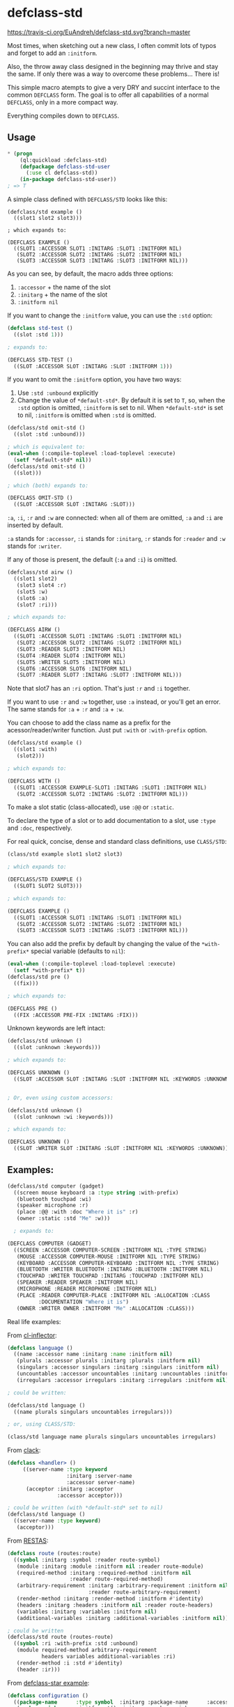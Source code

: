 * defclass-std
  [[https://travis-ci.org/EuAndreh/defclass-std][https://travis-ci.org/EuAndreh/defclass-std.svg?branch=master]]

  Most times, when sketching out a new class, I often commit lots of typos and forget to add an =:initform=.

  Also, the throw away class designed in the beginning may thrive and stay the same. If only there was a way to overcome these problems... There is!

  This simple macro atempts to give a very DRY and succint interface to the common =DEFCLASS= form. The goal is to offer all capabilities of a normal =DEFCLASS=, only in a more compact way.

  Everything compiles down to =DEFCLASS=.
** Usage
#+BEGIN_SRC lisp
* (progn
    (ql:quickload :defclass-std)
    (defpackage defclass-std-user
      (:use cl defclass-std))
    (in-package defclass-std-user))
; => T
#+END_SRC

   A simple class defined with =DEFCLASS/STD= looks like this:
#+BEGIN_SRC
(defclass/std example ()
  ((slot1 slot2 slot3)))

; which expands to:

(DEFCLASS EXAMPLE ()
  ((SLOT1 :ACCESSOR SLOT1 :INITARG :SLOT1 :INITFORM NIL)
   (SLOT2 :ACCESSOR SLOT2 :INITARG :SLOT2 :INITFORM NIL)
   (SLOT3 :ACCESSOR SLOT3 :INITARG :SLOT3 :INITFORM NIL)))
#+END_SRC
   As you can see, by default, the macro adds three options:
   1. =:accessor= + the name of the slot
   2. =:initarg= + the name of the slot
   3. =:initform nil=

   If you want to change the =:initform= value, you can use the =:std= option:
#+BEGIN_SRC lisp
(defclass std-test ()
  ((slot :std 1)))

; expands to:

(DEFCLASS STD-TEST ()
  ((SLOT :ACCESSOR SLOT :INITARG :SLOT :INITFORM 1)))
#+END_SRC

   If you want to omit the =:initform= option, you have two ways:
   1. Use =:std :unbound= explicitly
   2. Change the value of =*default-std*=. By default it is set to =T=, so, when the =:std= option is omitted, =:initform= is set to nil. When =*default-std*= is set to nil, =:initform= is omitted when =:std= is omitted.
#+BEGIN_SRC lisp
(defclass/std omit-std ()
  ((slot :std :unbound)))

; which is equivalent to:
(eval-when (:compile-toplevel :load-toplevel :execute)
  (setf *default-std* nil))
(defclass/std omit-std ()
  ((slot)))

; which (both) expands to:

(DEFCLASS OMIT-STD ()
  ((SLOT :ACCESSOR SLOT :INITARG :SLOT)))
#+END_SRC

   =:a=, =:i=, =:r= and =:w= are connected: when all of them are omitted, =:a= and =:i= are inserted by default.

   =:a= stands for =:accessor=, =:i= stands for =:initarg=, =:r= stands for =:reader= and =:w= stands for =:writer=.

   If any of those is present, the default (=:a= and =:i=) is omitted.
#+BEGIN_SRC lisp
(defclass/std airw ()
  ((slot1 slot2)
   (slot3 slot4 :r)
   (slot5 :w)
   (slot6 :a)
   (slot7 :ri)))

; which expands to:

(DEFCLASS AIRW ()
  ((SLOT1 :ACCESSOR SLOT1 :INITARG :SLOT1 :INITFORM NIL)
   (SLOT2 :ACCESSOR SLOT2 :INITARG :SLOT2 :INITFORM NIL)
   (SLOT3 :READER SLOT3 :INITFORM NIL)
   (SLOT4 :READER SLOT4 :INITFORM NIL)
   (SLOT5 :WRITER SLOT5 :INITFORM NIL)
   (SLOT6 :ACCESSOR SLOT6 :INITFORM NIL)
   (SLOT7 :READER SLOT7 :INITARG :SLOT7 :INITFORM NIL)))
#+END_SRC
   Note that slot7 has an =:ri= option. That's just =:r= and =:i= together.

   If you want to use =:r= and =:w= together, use =:a= instead, or you'll get an error. The same stands for =:a= + =:r= and =:a= + =:w=.

   You can choose to add the class name as a prefix for the acessor/reader/writer function. Just put =:with= or =:with-prefix= option.

#+BEGIN_SRC lisp
(defclass/std example ()
  ((slot1 :with)
   (slot2)))

; which expands to:

(DEFCLASS WITH ()
  ((SLOT1 :ACCESSOR EXAMPLE-SLOT1 :INITARG :SLOT1 :INITFORM NIL)
   (SLOT2 :ACCESSOR SLOT2 :INITARG :SLOT2 :INITFORM NIL)))
#+END_SRC

   To make a slot static (class-allocated), use =:@@= or =:static=.

   To declare the type of a slot or to add documentation to a slot, use =:type= and =:doc=, respectively.

   For real quick, concise, dense and standard class definitions, use =CLASS/STD=:
#+BEGIN_SRC lisp
(class/std example slot1 slot2 slot3)

; which expands to:

(DEFCLASS/STD EXAMPLE ()
  ((SLOT1 SLOT2 SLOT3)))

; which expands to:

(DEFCLASS EXAMPLE ()
  ((SLOT1 :ACCESSOR SLOT1 :INITARG :SLOT1 :INITFORM NIL)
   (SLOT2 :ACCESSOR SLOT2 :INITARG :SLOT2 :INITFORM NIL)
   (SLOT3 :ACCESSOR SLOT3 :INITARG :SLOT3 :INITFORM NIL)))
#+END_SRC

   You can also add the prefix by default by changing the value of the =*with-prefix*= special variable (defaults to =nil=):
#+BEGIN_SRC lisp
(eval-when (:compile-toplevel :load-toplevel :execute)
  (setf *with-prefix* t))
(defclass/std pre ()
  ((fix)))

; which expands to:

(DEFCLASS PRE ()
  ((FIX :ACCESSOR PRE-FIX :INITARG :FIX)))
#+END_SRC

   Unknown keywords are left intact:
#+BEGIN_SRC lisp
(defclass/std unknown ()
  ((slot :unknown :keywords)))

; which expands to:

(DEFCLASS UNKNOWN ()
  ((SLOT :ACCESSOR SLOT :INITARG :SLOT :INITFORM NIL :KEYWORDS :UNKNOWN)))


; Or, even using custom accessors:

(defclass/std unknown ()
  ((slot :unknown :wi :keywords)))

; which expands to:

(DEFCLASS UNKNOWN ()
  ((SLOT :WRITER SLOT :INITARG :SLOT :INITFORM NIL :KEYWORDS :UNKNOWN)))
#+END_SRC
** Examples:
#+BEGIN_SRC lisp
(defclass/std computer (gadget)
  ((screen mouse keyboard :a :type string :with-prefix)
   (bluetooth touchpad :wi)
   (speaker microphone :r)
   (place :@@ :with :doc "Where it is" :r)
   (owner :static :std "Me" :w)))

  ; expands to:

(DEFCLASS COMPUTER (GADGET)
  ((SCREEN :ACCESSOR COMPUTER-SCREEN :INITFORM NIL :TYPE STRING)
   (MOUSE :ACCESSOR COMPUTER-MOUSE :INITFORM NIL :TYPE STRING)
   (KEYBOARD :ACCESSOR COMPUTER-KEYBOARD :INITFORM NIL :TYPE STRING)
   (BLUETOOTH :WRITER BLUETOOTH :INITARG :BLUETOOTH :INITFORM NIL)
   (TOUCHPAD :WRITER TOUCHPAD :INITARG :TOUCHPAD :INITFORM NIL)
   (SPEAKER :READER SPEAKER :INITFORM NIL)
   (MICROPHONE :READER MICROPHONE :INITFORM NIL)
   (PLACE :READER COMPUTER-PLACE :INITFORM NIL :ALLOCATION :CLASS
          :DOCUMENTATION "Where it is")
   (OWNER :WRITER OWNER :INITFORM "Me" :ALLOCATION :CLASS)))
#+END_SRC

   Real life examples:

   From [[https://github.com/AccelerationNet/cl-inflector/blob/master/langs.lisp][cl-inflector]]:
#+BEGIN_SRC lisp
(defclass language ()
  ((name :accessor name :initarg :name :initform nil)
   (plurals :accessor plurals :initarg :plurals :initform nil)
   (singulars :accessor singulars :initarg :singulars :initform nil)
   (uncountables :accessor uncountables :initarg :uncountables :initform nil)
   (irregulars :accessor irregulars :initarg :irregulars :initform nil)))

; could be written:

(defclass/std language ()
  ((name plurals singulars uncountables irregulars)))

; or, using CLASS/STD:

(class/std language name plurals singulars uncountables irregulars)
#+END_SRC
   From [[https://github.com/fukamachi/clack/blob/9804d0b57350032ebdcf8539bae376b5528ac1f6/src/core/handler.lisp][clack]]:
#+BEGIN_SRC lisp
(defclass <handler> ()
     ((server-name :type keyword
                   :initarg :server-name
                   :accessor server-name)
      (acceptor :initarg :acceptor
                :accessor acceptor)))

; could be written (with *default-std* set to nil)
(defclass/std language ()
  ((server-name :type keyword)
   (acceptor)))
#+END_SRC
   From [[https://github.com/archimag/restas/blob/3e37f868141c785d2468fab342d57cca2e2a40dd/src/route.lisp][RESTAS]]:
#+BEGIN_SRC lisp
(defclass route (routes:route)
  ((symbol :initarg :symbol :reader route-symbol)
   (module :initarg :module :initform nil :reader route-module)
   (required-method :initarg :required-method :initform nil
                    :reader route-required-method)
   (arbitrary-requirement :initarg :arbitrary-requirement :initform nil
                          :reader route-arbitrary-requirement)
   (render-method :initarg :render-method :initform #'identity)
   (headers :initarg :headers :initform nil :reader route-headers)
   (variables :initarg :variables :initform nil)
   (additional-variables :initarg :additional-variables :initform nil)))

; could be written
(defclass/std route (routes-route)
  ((symbol :ri :with-prefix :std :unbound)
   (module required-method arbitrary-requirement
           headers variables additional-variables :ri)
   (render-method :i :std #'identity)
   (header :ir)))
#+END_SRC
   From [[http://common-lisp.net/project/defclass-star/configuration.lisp.html][defclass-star example]]:
#+BEGIN_SRC lisp
(defclass configuration ()
  ((package-name      :type symbol  :initarg :package-name      :accessor package-name-of)
   (package-nicknames :initform '() :initarg :package-nicknames :accessor package-nicknames-of)
   (included-files    :initform '() :initarg :included-files    :accessor included-files-of)
   (gccxml-path       :initform "gccxml" :initarg :gccxml-path  :accessor gccxml-path-of)
   (gccxml-flags      :initform ""  :initarg :gccxml-flags      :accessor gccxml-flags-of)
   (hidden-symbols    :initform '() :initarg :hidden-symbols    :accessor hidden-symbols-of)
   (output-filename   :initform nil :initarg :output-filename   :accessor output-filename-of)
   (options           :initform (standard-configuration-options)
                      :initarg :options
                      :accessor options-of)
   (symbol-export-filter :initform 'standard-symbol-export-filter
                         :type (or (function (symbol)) symbol)
                         :initarg :symbol-export-filter
                         :accessor symbol-export-filter-of)
   (function-name-transformer :initform 'standard-name-transformer
                              :type (or (function (string)) symbol)
                              :initarg :function-name-transformer
                              :accessor function-name-transformer-of)
   (variable-name-transformer :initform 'standard-name-transformer
                              :type (or (function (string)) symbol)
                              :initarg :variable-name-transformer
                              :accessor variable-name-transformer-of)
   (type-name-transformer :initform 'standard-name-transformer
                          :type (or (function (string)) symbol)
                          :initarg :type-name-transformer
                          :accessor type-name-transformer-of)
   (temp-directory    :initform (make-pathname :directory "/tmp")
                      :initarg :temp-directory
                      :accessor temp-directory-of)
   (working-directory :initform *default-pathname-defaults*
                      :initarg :working-directory
                      :accessor working-directory-of)))

;;; And the equivalent defclass* version (56 tree leaves):
(defclass* configuration ()
  ((package-name
                              :type symbol)
   (package-nicknames         '())
   (included-files            '())
   (gccxml-path               "gccxml")
   (gccxml-flags              "")
   (hidden-symbols            '())
   (output-filename           nil)
   (options                   (standard-configuration-options))
   (symbol-export-filter      'standard-symbol-export-filter
                              :type (or (function (symbol)) symbol))
   (function-name-transformer 'standard-name-transformer
                              :type (or (function (string)) symbol))
   (variable-name-transformer 'standard-name-transformer
                              :type (or (function (string)) symbol))
   (type-name-transformer     'standard-name-transformer
                              :type (or (function (string)) symbol))
   (temp-directory            (make-pathname :directory "/tmp"))
   (working-directory         *default-pathname-defaults*)))

;; And the equivalent defclass/std version (46 tree leaves):
(defclass/std configuration ()
  ((package-name :type symbol :std :unbound)
   (package-nicknames included-files hidden-symbols output-filename)
   (gccxml-path :std "gccxml")
   (gccxml-flags :std "")
   (options :std (standard-configuration-options))
   (symbol-export-filter :std 'standard-symbol-export-filter
                         :type (or (function (symbol)) symbol))
   (function-name-transformer variable-name-transformer type-name-transformer
                              :std 'standard-name-transformer
                              :type (or (function (string)) symbol))
   (temp-directory :std (make-pathname :directory "/tmp"))
   (working-directory :std *default-pathname-defaults*)))
#+END_SRC
   From [[https://github.com/jd/cl-hue/blob/master/cl-hue.lisp][cl-hue]]:
#+BEGIN_SRC lisp
(defclass light ()
  ((bridge :initarg :bridge :accessor light-bridge)
   (number :initarg :number :accessor light-number)
   (type :initarg :type :accessor light-type)
   (name :initarg :name :accessor light-name)
   (modelid :initarg :modelid :accessor light-modelid)
   (uniqueid :initarg :uniqueid :accessor light-uniqueid)
   (swversion :initarg :swversion :accessor light-swversion)
   (pointsymbol :initarg :pointsymbol :accessor light-pointsymbol)
   (on :initarg :on :accessor light-on-p)
   (brightness :initarg :brightness :accessor light-brightness)
   (hue :initarg :hue :accessor light-hue)
   (saturation :initarg :saturation :accessor light-saturation)
   (xy :initarg :xy :accessor light-xy)
   (ct :initarg :ct :accessor light-ct)
   (alert :initarg :alert :accessor light-alert)
   (effect :initarg :effect :accessor light-effect)
   (colormode :initarg :colormode :accessor light-colormode)
   (reachable :initarg :reachable :accessor light-reachable-p)))

; could be written:
(defclass/std light ()
  ((bridge number type name modelid uniqueid swversion pointsymbol on brightness
           hue saturation xy ct alert effect colormode reachable
           :with-prefix :std :unbound)))

; or, using class/std:

(class/std light
  bridge number type name modelid uniqueid swversion pointsymbol on brightness
  hue saturation xy ct alert effect colormode reachable
  :std :unbound :with)

; or, with *default-std* set to nil and *with-prefix* set to t:

(class/std light
  bridge number type name modelid uniqueid swversion pointsymbol on brightness
  hue saturation xy ct alert effect colormode reachable)
#+END_SRC
** Dependencies
   This project depends only on the [[http://common-lisp.net/project/anaphora/][Anaphora]] library. The test package uses the [[github.com/fukamachi/prove][prove]] test library.

** Installation
   Just load it with Quicklisp!

   =(ql:quickload :defclass-std)=

** Bugs
   If you find any bug or inconsistency in the code, or if you find it too hard to use, feel free to open an issue.

** Tests
   This library is tested under SBCL, Allegro, CCL, CLISP and ECL Common Lisp implementations.

   To run all the defined tests, use:
#+BEGIN_SRC lisp
  * (asdf:test-system :defclass-std)
  ; prints lots of stuff...
  ; => T
#+END_SRC
   Tests are also ran with [[https://travis-ci.org/EuAndreh/defclass-std][Travis CI]] using [[https://github.com/luismbo/cl-travis][cl-travis]] and [[https://github.com/KeenS/CIM][CIM]]. Check it out!

** Authors

  + André Miranda
  + [[https://github.com/jorams][Joram Schrijver]]

** Copyright

   Copyright (c) 2014 André Miranda

** License

   Licensed under the LLGPL License.
